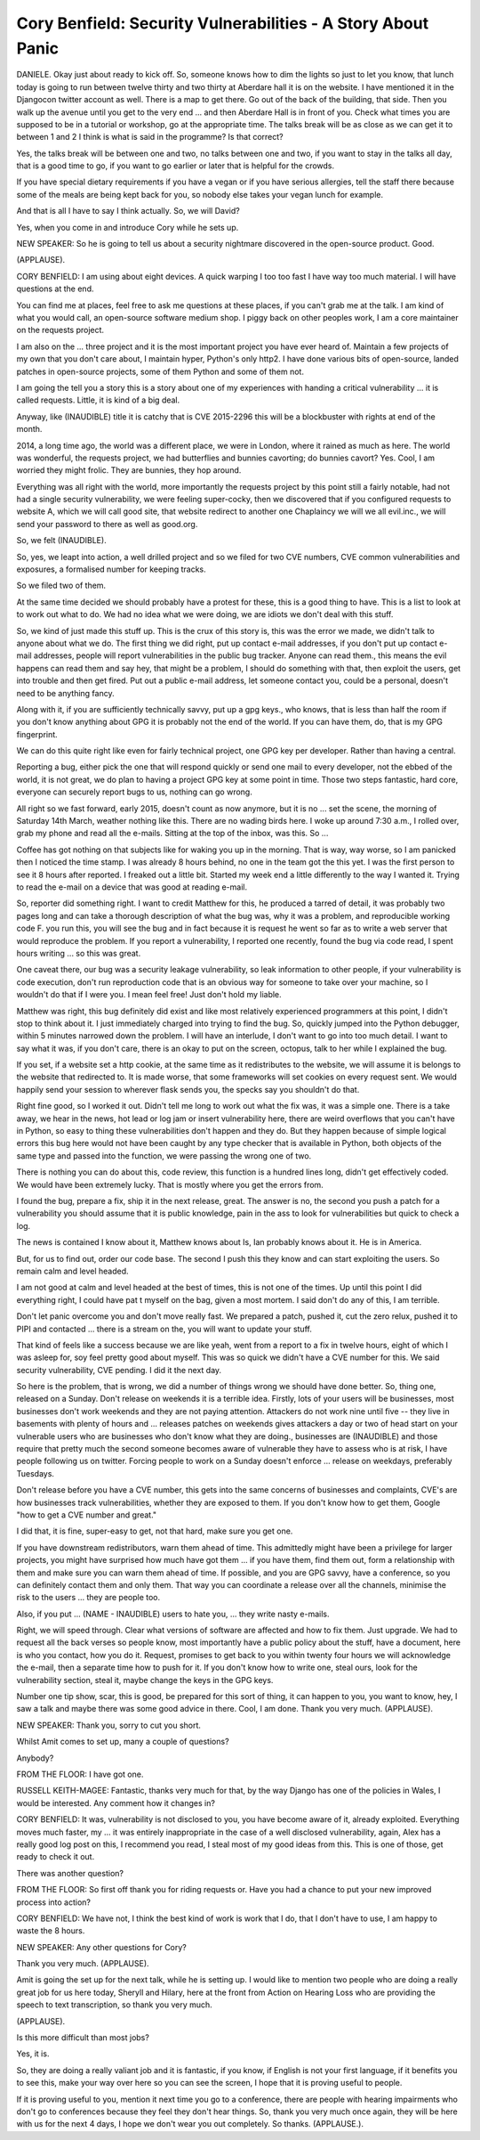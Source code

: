 =============================================================
Cory Benfield: Security Vulnerabilities - A Story About Panic
=============================================================

DANIELE.  Okay just about ready to kick off.  So, someone knows how to dim the lights so just to let you know, that lunch today is going to run between twelve thirty and two thirty at Aberdare hall it is on the website.  I have mentioned it in the Djangocon twitter account as well.  There is a map to get there.  Go out of the back of the building, that side.  Then you walk up the avenue until you get to the very end ... and then Aberdare Hall is in front of you.  Check what times you are supposed to be in a tutorial or workshop, go at the appropriate time.  The talks break will be as close as we can get it to between 1 and 2 I think is what is said in the programme?  Is that correct?

Yes, the talks break will be between one and two, no talks between one and two, if you want to stay in the talks all day, that is a good time to go, if you want to go earlier or later that is helpful for the crowds.

If you have special dietary requirements if you have a vegan or if you have serious allergies, tell the staff there because some of the meals are being kept back for you, so nobody else takes your vegan lunch for example.

And that is all I have to say I think actually.  So, we will David?

Yes, when you come in and introduce Cory while he sets up.

NEW SPEAKER:  So he is going to tell us about a security nightmare discovered in the open-source product.  Good.

(APPLAUSE).

CORY BENFIELD:  I am using about eight devices.  A quick warping I too too fast I have way too much material.  I will have questions at the end.

You can find me at places, feel free to ask me questions at these places, if you can't grab me at the talk.  I am kind of what you would call, an open-source software medium shop.  I piggy back on other peoples work, I am a core maintainer on the requests project.

I am also on the ... three project and it is the most important project you have ever heard of.  Maintain a few projects of my own that you don't care about, I maintain hyper, Python's only http2.  I have done various bits of open-source, landed patches in open-source projects, some of them Python and some of them not.

I am going the tell you a story this is a story about one of my experiences with handing a critical vulnerability ... it is called requests.  Little, it is kind of a big deal.

Anyway, like (INAUDIBLE) title it is catchy that is CVE 2015-2296 this will be a blockbuster with rights at end of the month.

2014, a long time ago, the world was a different place, we were in London, where it rained as much as here.  The world was wonderful, the requests project, we had butterflies and bunnies cavorting; do bunnies cavort?  Yes.  Cool, I am worried they might frolic.  They are bunnies, they hop around.

Everything was all right with the world, more importantly the requests project by this point still a fairly notable, had not had a single security vulnerability, we were feeling super-cocky, then we discovered that if you configured requests to website A, which we will call good site, that website redirect to another one Chaplaincy we will we all evil.inc., we will send your password to there as well as good.org.

So, we felt (INAUDIBLE).

So, yes, we leapt into action, a well drilled project and so we filed for two CVE numbers, CVE common vulnerabilities and exposures, a formalised number for keeping tracks.

So we filed two of them.

At the same time decided we should probably have a protest for these, this is a good thing to have.  This is a list to look at to work out what to do.  We had no idea what we were doing, we are idiots we don't deal with this stuff.

So, we kind of just made this stuff up.  This is the crux of this story is, this was the error we made, we didn't talk to anyone about what we do.  The first thing we did right, put up contact e-mail addresses, if you don't put up contact e-mail addresses, people will report vulnerabilities in the public bug tracker.  Anyone can read them., this means the evil happens can read them and say hey, that might be a problem, I should do something with that, then exploit the users, get into trouble and then get fired.  Put out a public e-mail address, let someone contact you, could be a personal, doesn't need to be anything fancy.

Along with it, if you are sufficiently technically savvy, put up a gpg keys., who knows, that is less than half the room if you don't know anything about GPG it is probably not the end of the world.  If you can have them, do, that is my GPG fingerprint.

We can do this quite right like even for fairly technical project, one GPG key per developer.  Rather than having a central.

Reporting a bug, either pick the one that will respond quickly or send one mail to every developer, not the ebbed of the world, it is not great, we do plan to having a project GPG key at some point in time.  Those two steps fantastic, hard core, everyone can securely report bugs to us, nothing can go wrong.

All right so we fast forward, early 2015, doesn't count as now anymore, but it is no ... set the scene, the morning of Saturday 14th March, weather nothing like this.  There are no wading birds here.  I woke up around 7:30 a.m., I rolled over, grab my phone and read all the e-mails.  Sitting at the top of the inbox, was this.  So ...

Coffee has got nothing on that subjects like for waking you up in the morning.  That is way, way worse, so I am panicked then I noticed the time stamp.  I was already 8 hours behind, no one in the team got the this yet.  I was the first person to see it 8 hours after reported.  I freaked out a little bit.  Started my week end a little differently to the way I wanted it.  Trying to read the e-mail on a device that was good at reading e-mail.

So, reporter did something right.  I want to credit Matthew for this, he produced a tarred of detail, it was probably two pages long and can take a thorough description of what the bug was, why it was a problem, and reproducible working code F. you run this, you will see the bug and in fact because it is request he went so far as to write a web server that would reproduce the problem. If you report a vulnerability, I reported one recently, found the bug via code read, I spent hours writing ... so this was great.

One caveat there, our bug was a security leakage vulnerability, so leak information to other people, if your vulnerability is code execution, don't run reproduction code that is an obvious way for someone to take over your machine, so I wouldn't do that if I were you.  I mean feel free! Just don't hold my liable.

Matthew was right, this bug definitely did exist and like most relatively experienced programmers at this point, I didn't stop to think about it.  I just immediately charged into trying to find the bug.  So, quickly jumped into the Python debugger, within 5 minutes narrowed down the problem.  I will have an interlude, I don't want to go into too much detail.  I want to say what it was, if you don't care, there is an okay to put on the screen, octopus, talk to her while I explained the bug.

If you set, if a website set a http cookie, at the same time as it redistributes to the website, we will assume it is belongs to the website that redirected to.  It is made worse, that some frameworks will set cookies on every request sent.  We would happily send your session to wherever flask sends you, the specks say you shouldn't do that.

Right fine good, so I worked it out.  Didn't tell me long to work out what the fix was, it was a simple one.  There is a take away, we hear in the news, hot lead or log jam or insert vulnerability here, there are weird overflows that you can't have in Python, so easy to thing these vulnerabilities don't happen and they do.  But they happen because of simple logical errors this bug here would not have been caught by any type checker that is available in Python, both objects of the same type and passed into the function, we were passing the wrong one of two.

There is nothing you can do about this, code review, this function is a hundred lines long, didn't get effectively coded.  We would have been extremely lucky.  That is mostly where you get the errors from.

I found the bug, prepare a fix, ship it in the next release, great.  The answer is no, the second you push a patch for a vulnerability you should assume that it is public knowledge, pain in the ass to look for vulnerabilities but quick to check a log.

The news is contained I know about it, Matthew knows about Is, Ian probably knows about it.  He is in America.

But, for us to find out, order our code base.  The second I push this they know and can start exploiting the users.  So remain calm and level headed.

I am not good at calm and level headed at the best of times, this is not one of the times.  Up until this point I did everything right, I could have pat t myself on the bag, given a most mortem.  I said don't do any of this, I am terrible.

Don't let panic overcome you and don't move really fast.  We prepared a patch, pushed it, cut the zero relux, pushed it to PIPI and contacted ... there is a stream on the, you will want to update your stuff.

That kind of feels like a success because we are like yeah, went from a report to a fix in twelve hours, eight of which I was asleep for, soy feel pretty good about myself.  This was so quick we didn't have a CVE number for this.  We said security vulnerability, CVE pending.  I did it the next day.

So here is the problem, that is wrong, we did a number of things wrong we should have done better.  So, thing one, released on a Sunday.  Don't release on weekends it is a terrible idea.  Firstly, lots of your users will be businesses, most businesses don't work weekends and they are not paying attention.  Attackers do not work nine until five  -- they live in basements with plenty of hours and ... releases patches on weekends gives attackers a day or two of head start on your vulnerable users who are businesses who don't know what they are doing., businesses are (INAUDIBLE) and those require that pretty much the second someone becomes aware of vulnerable they have to assess who is at risk, I have people following us on twitter.  Forcing people to work on a Sunday doesn't enforce ... release on weekdays, preferably Tuesdays.

Don't release before you have a CVE number, this gets into the same concerns of businesses and complaints, CVE's are how businesses track vulnerabilities, whether they are exposed to them.  If you don't know how to get them, Google "how to get a CVE number and great."

I did that, it is fine, super-easy to get, not that hard, make sure you get one.

If you have downstream redistributors, warn them ahead of time.  This admittedly might have been a privilege for larger projects, you might have surprised how much have got them ... if you have them, find them out, form a relationship with them and make sure you can warn them ahead of time.  If possible, and you are GPG savvy, have a conference, so you can definitely contact them and only them.  That way you can coordinate a release over all the channels, minimise the risk to the users ... they are people too.

Also, if you put ... (NAME - INAUDIBLE) users to hate you, ... they write nasty e-mails.

Right, we will speed through.  Clear what versions of software are affected and how to fix them.  Just upgrade.  We had to request all the back verses so people know, most importantly have a public policy about the stuff, have a document, here is who you contact, how you do it.  Request, promises to get back to you within twenty four hours we will acknowledge the e-mail, then a separate time how to push for it.  If you don't know how to write one, steal ours, look for the vulnerability section, steal it, maybe change the keys in the GPG keys.

Number one tip show, scar, this is good, be prepared for this sort of thing, it can happen to you, you want to know, hey, I saw a talk and maybe there was some good advice in there.  Cool, I am done.  Thank you very much.  (APPLAUSE).

NEW SPEAKER:  Thank you, sorry to cut you short.

Whilst Amit comes to set up, many a couple of questions?

Anybody?

FROM THE FLOOR:  I have got one.

RUSSELL KEITH-MAGEE:  Fantastic, thanks very much for that, by the way Django has one of the policies in Wales, I would be interested.  Any comment how it changes in?

CORY BENFIELD:  It was, vulnerability is not disclosed to you, you have become aware of it, already exploited.  Everything moves much faster, my ... it was entirely inappropriate in the case of a well disclosed vulnerability, again, Alex has a really good log post on this, I recommend you read, I steal most of my good ideas from this.  This is one of those, get ready to check it out.

There was another question?

FROM THE FLOOR:  So first off thank you for riding requests or.  Have you had a chance to put your new improved process into action?

CORY BENFIELD:  We have not, I think the best kind of work is work that I do, that I don't have to use, I am happy to waste the 8 hours.

NEW SPEAKER:  Any other questions for Cory?

Thank you very much.  (APPLAUSE).

Amit is going the set up for the next talk, while he is setting up.  I would like to mention two people who are doing a really great job for us here today, Sheryll and Hilary, here at the front from Action on Hearing Loss who are providing the speech to text transcription, so thank you very much.

(APPLAUSE).

Is this more difficult than most jobs?

Yes, it is.

So, they are doing a really valiant job and it is fantastic, if you know, if English is not your first language, if it benefits you to see this, make your way over here so you can see the screen, I hope that it is proving useful to people.

If it is proving useful to you, mention it next time you go to a conference, there are people with hearing impairments who don't go to conferences because they feel they don't hear things.  So, thank you very much once again, they will be here with us for the next 4 days, I hope we don't wear you out completely.  So thanks.  (APPLAUSE.).
